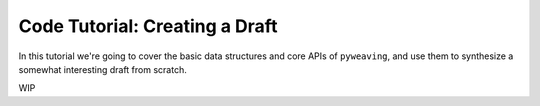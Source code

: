 Code Tutorial: Creating a Draft
===============================

In this tutorial we're going to cover the basic data structures and core APIs
of ``pyweaving``, and use them to synthesize a somewhat interesting draft from
scratch.

WIP
